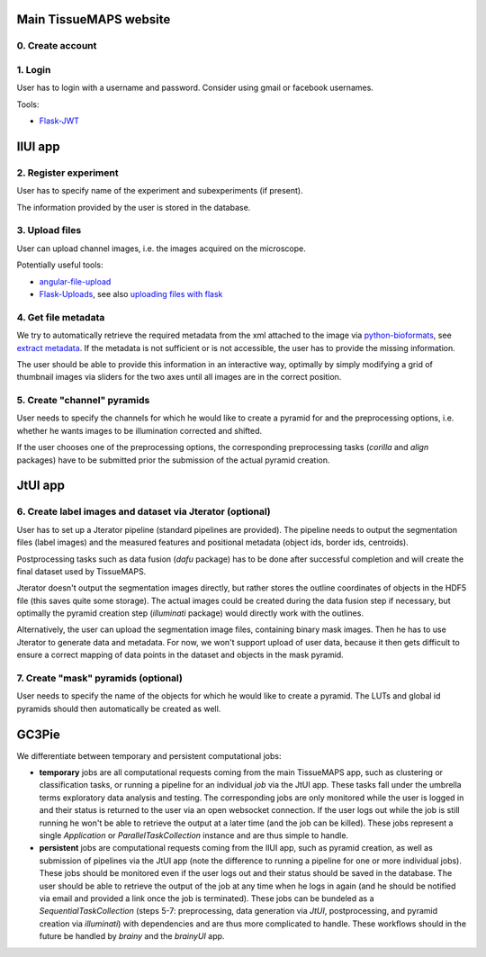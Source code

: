 Main TissueMAPS website
=======================

0. Create account
-----------------

1. Login
--------

User has to login with a username and password. Consider using gmail or facebook usernames.

Tools:

- `Flask-JWT <https://pythonhosted.org/Flask-JWT/>`_

IlUI app
========

2. Register experiment
----------------------

User has to specify name of the experiment and subexperiments (if present).

The information provided by the user is stored in the database.


3. Upload files
---------------

User can upload channel images, i.e. the images acquired on the microscope.

Potentially useful tools:

- `angular-file-upload <https://github.com/nervgh/angular-file-upload>`_

- `Flask-Uploads <https://pythonhosted.org/Flask-Uploads/>`_, see also `uploading files with flask <http://flask.pocoo.org/docs/0.10/patterns/fileuploads/>`_


4. Get file metadata
--------------------

We try to automatically retrieve the required metadata from the xml attached to the image via `python-bioformats <https://pypi.python.org/pypi/python-bioformats/1.0.0>`_,
see `extract metadata <http://pythonhosted.org/python-bioformats/#metadata>`_. If the metadata is not sufficient or is not accessible, the user has to provide the missing information.

The user should be able to provide this information in an interactive way,
optimally by simply modifying a grid of thumbnail images via sliders for the two axes until all images are in the correct position.


5. Create "channel" pyramids
----------------------------

User needs to specify the channels for which he would like to create a pyramid for and the preprocessing options, i.e. whether he wants images to be illumination corrected and shifted.

If the user chooses one of the preprocessing options, the corresponding preprocessing tasks (`corilla` and `align` packages) have to be submitted prior the submission of the actual pyramid creation.


JtUI app
========

6. Create label images and dataset via Jterator (optional)
----------------------------------------------------------

User has to set up a Jterator pipeline (standard pipelines are provided). The pipeline needs to output the segmentation files (label images) and the measured features and positional metadata (object ids, border ids, centroids).

Postprocessing tasks such as data fusion (`dafu` package) has to be done after successful completion and will create the final dataset used by TissueMAPS.

Jterator doesn't output the segmentation images directly, but rather stores the outline coordinates of objects in the HDF5 file (this saves quite some storage). The actual images could be created during the data fusion step if necessary, but optimally the pyramid creation step (`illuminati` package) would directly work with the outlines.

Alternatively, the user can upload the segmentation image files, containing binary mask images. Then he has to use Jterator to generate data and metadata. For now, we won't support upload of user data, because it then gets difficult to ensure a correct mapping of data points in the dataset and objects in the mask pyramid.


7. Create "mask" pyramids (optional)
------------------------------------

User needs to specify the name of the objects for which he would like to create a pyramid. The LUTs and global id pyramids should then automatically be created as well.


GC3Pie
======

We differentiate between temporary and persistent computational jobs:

- **temporary** jobs are all computational requests coming from the main TissueMAPS app, such as clustering or classification tasks, or running a pipeline for an individual *job* via the JtUI app. These tasks fall under the umbrella terms exploratory data analysis and testing. The corresponding jobs are only monitored while the user is logged in and their status is returned to the user via an open websocket connection. If the user logs out while the job is still running he won't be able to retrieve the output at a later time (and the job can be killed). These jobs represent a single *Application* or *ParallelTaskCollection* instance and are thus simple to handle.

- **persistent** jobs are computational requests coming from the IlUI app, such as pyramid creation, as well as submission of pipelines via the JtUI app (note the difference to running a pipeline for one or more individual jobs). These jobs should be monitored even if the user logs out and their status should be saved in the database. The user should be able to retrieve the output of the job at any time when he logs in again (and he should be notified via email and provided a link once the job is terminated). These jobs can be bundeled as a *SequentialTaskCollection* (steps 5-7: preprocessing, data generation via *JtUI*, postprocessing, and pyramid creation via *illuminati*) with dependencies and are thus more complicated to handle. These workflows should in the future be handled by *brainy* and the *brainyUI* app.

